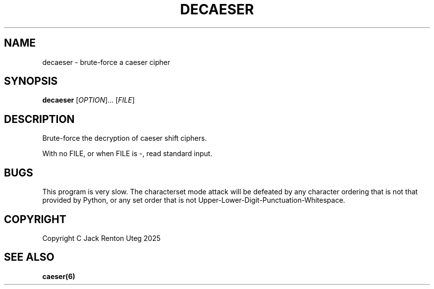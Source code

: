 .TH DECAESER "6" "June 2025" "decaeser v1.0.0" "Games Manual"
.SH NAME
decaeser \- brute-force a caeser cipher
.SH SYNOPSIS
.B decaeser
[\fI\,OPTION\/\fR]... [\fI\,FILE\/\fR]
.SH DESCRIPTION
Brute-force the decryption of caeser shift ciphers.
.PP
With no FILE, or when FILE is -, read standard input.
.SH BUGS
This program is very slow.
The characterset mode attack will be defeated by any character ordering that is not that provided by Python, or any set order that is not Upper-Lower-Digit-Punctuation-Whitespace.
.SH COPYRIGHT
Copyright C Jack Renton Uteg 2025
.SH SEE ALSO
\fBcaeser(6)\fR
